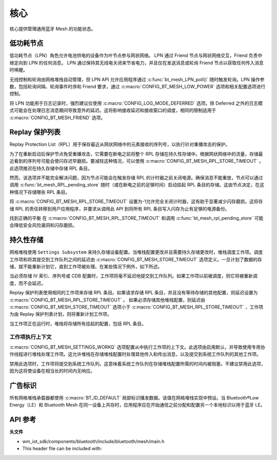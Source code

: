 .. _bluetooth_mesh_core:

核心
####

核心提供管理通用蓝牙 Mesh 的功能状态。

.. _bluetooth_mesh_lpn:

低功耗节点
**************

低功耗节点（LPN）角色允许电池供电的设备作为叶节点参与网状网络。
LPN 通过 Friend 节点与网状网络交互，Friend 负责中继定向到 LPN 的任何消息。
LPN 通过保持其无线电关闭来节省电力，并且仅在发送消息或轮询 Friend 节点以获取任何传入消息时唤醒。

无线控制和轮询由网格堆栈自动管理，但 LPN API 允许应用程序通过 :c:func:`bt_mesh_LPN_poll()` 随时触发轮询。LPN 操作参数，包括轮询间隔、轮询事件时序和 Friend 要求，通过 :c:macro:`CONFIG_BT_MESH_LOW_POWER` 选项和相关配置选项进行控制。

将 LPN 功能用于日志记录时，强烈建议仅使用 :c:macro:`CONFIG_LOG_MODE_DEFERRED` 选项。除 Deferred 之外的日志模式可能会在处理日志消息期间导致意外的延迟。这将影响接收延迟和接收窗口的调度，相同的限制适用于 :c:macro:`CONFIG_BT_MESH_FRIEND` 选项。

Replay 保护列表
**********************

Replay Protection List（RPL）用于保存最近从网状网络中的元素接收的序列号，以执行针对重播攻击的保护。

为了在重新启动后保护节点免受重播攻击，它需要在断电之前将整个 RPL 存储在持久性存储中。根据网状网络中的流量，存储最近看到的序列号可能会使闪存迟早磨损。要减轻这种情况，可以使用 :c:macro:`CONFIG_BT_MESH_RPL_STORE_TIMEOUT` 。此选项推迟在持久存储中存储 RPL 条目。

然而，该选项并不能完全解决问题，因为节点可能会在触发存储 RPL 的计时器之前关闭电源。确保消息不能重放，节点可以通过调用 :c:func:`bt_mesh_RPL_pending_store` 随时（或在断电之前的足够时间）启动挂起 RPL 条目的存储。这由节点决定，在这种情况下存储哪些 RPL 条目。

将 :c:macro:`CONFIG_BT_MESH_RPL_STORE_TIMEOUT` 设置为-1允许完全关闭计时器，这有助于显著减少闪存磨损。这将存储 RPL 的责任转移到用户应用程序，并要求从调用此 API 到将所有 RPL 条目写入闪存为止有足够的电源备份。

找到正确的平衡 在 :c:macro:`CONFIG_BT_MESH_RPL_STORE_TIMEOUT` 和调用 :c:func:`bt_mesh_rpl_pending_store` 可能会降低安全风险漏洞和闪存磨损。

.. warning:

   无法启用 :c:macro:`CONFIG_BT_SETTINGS` ，或将 :c:macro:`CONFIG-BT_MESH_RPL_STORE_TIMEOUT` 设置为-1并且不存储重新启动之间的 RPL，将使设备易受重放攻击，并且不会执行规范所需的重放保护。

.. _bluetooth_mesh_persistent_storage:

持久性存储
******************

网格堆栈使用 ``Settings Subsystem`` 来持久存储设备配置。当堆栈配置更改并且需要持久存储更改时，堆栈调度工作项。调度工作项和将其提交到工作队列之间的延迟由 :c:macro:`CONFIG_BT_MESH_STORE_TIMEOUT` 选项定义。一旦计划了数据的存储，就不能重新计划它，直到工作项被处理。在某些情况下例外，如下所述。

当必须存储 IV 索引、序列号或 CDB 配置时，工作项将毫不延迟地提交到工作队列。如果工作项以前被调度，则它将被重新调度，而不会延迟。

Replay 保护列表使用相同的工作项来存储 RPL 条目。如果请求存储 RPL 条目，并且没有等待存储的其他配置，则延迟设置为 :c:macro:`CONFIG_BT_MESH_RPL_STORE_TIMEOUT` 。
如果必须存储其他堆栈配置，则延迟由 :c:macro:`CONFIG_BT_MESH_STORE_TIMEOUT` 选项小于 :c:macro:`CONFIG_BT_MESH_RPL_STORE_TIMEOUT` ，工作项为由 Replay 保护列表计划，则将重新计划工作项。

当工作项正在运行时，堆栈将存储所有挂起的配置，包括 RPL 条目。

工作项执行上下文
===========================

:c:macro:`CONFIG_BT_MESH_SETTINGS_WORKQ` 选项配置从中执行工作项的上下文。此选项由启用默认，并导致使用专用协作线程进行堆栈处理工作项。这允许堆栈在存储堆栈配置时处理其他传入和传出消息，以及提交到系统工作队列的其他工作项。

禁用此选项时，工作项将提交到系统工作队列。这意味着系统工作队列在存储堆栈配置所需的时间内被阻塞。不建议禁用此选项，因为这将使设备在相当长的时间内无响应。

.. _bluetooth_mesh_adv_identity:

广告标识
**********************

所有网格堆栈承载器都使用 :c:macro:`BT_ID_DEFAULT` 局部标识播发数据。该值在网格堆栈实现中预设。当 Bluetooth®Low Energy（LE）和 Bluetooth Mesh 在同一设备上共存时，应用程序应在开始通信之前分配和配置另一个本地标识以用于蓝牙 LE。

API 参考
**************

**头文件**

- wm_iot_sdk/components/bluetooth/include/bluetooth/mesh/main.h
- This header file can be included with:

.. code-block:: c
   :emphasize-lines: 1

   #include "bluetooth/mesh/main.h"

.. doxygengroup:: bt_mesh
